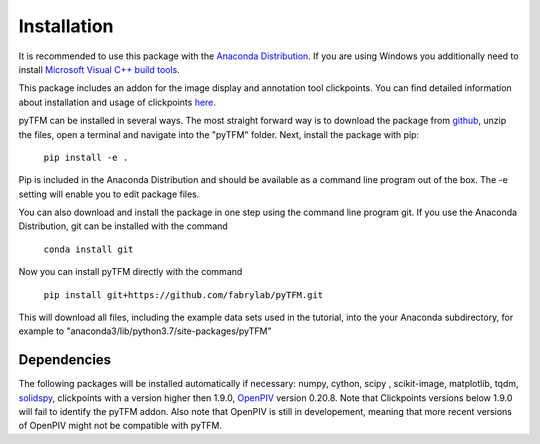 Installation
============

It is recommended to use this package with the `Anaconda Distribution <https://www.anaconda.com/distribution/>`_.
If you are using Windows you additionally need to install `Microsoft Visual C++ build tools
<https://visualstudio.microsoft.com/de/thank-you-downloading-visual-studio/?sku=BuildTools&rel=16>`_.

This package includes an addon for the image display and annotation tool clickpoints. You can find detailed
information about installation and usage of clickpoints
`here <https://clickpoints.readthedocs.io/en/latest/installation.html>`_.

.. improve

pyTFM can be installed in several ways. The most straight forward way is to download the package from
`github <https://github.com/fabrylab/traction_force_microscopy>`_, unzip the files, open a terminal and navigate
into the "pyTFM" folder. Next, install the package with pip:

    ``pip install -e .``

Pip is included in the Anaconda Distribution and should be available as a command line program out of the box.
The -e setting will enable you to edit package files.

.. formul

You can also download and install the package in one step using the command line program git.
If you use the Anaconda Distribution, git can be installed with the command

    ``conda install git``

Now you can install pyTFM directly with the command

    ``pip install git+https://github.com/fabrylab/pyTFM.git``

This will download all files, including the example data sets used in the tutorial, into the your
Anaconda subdirectory, for example to "anaconda3/lib/python3.7/site-packages/pyTFM"


Dependencies
---------------------
The following packages will be installed automatically if necessary:
numpy, cython, scipy , scikit-image, matplotlib, tqdm, `solidspy <https://pypi.org/project/solidspy/>`_,
clickpoints with a version higher then 1.9.0, `OpenPIV <http://www.openpiv.net/openpiv-python/>`_
version 0.20.8. Note that Clickpoints versions below 1.9.0 will fail to identify the pyTFM addon. Also note that OpenPIV
is still in developement, meaning that more recent versions of OpenPIV might not be compatible with pyTFM.


